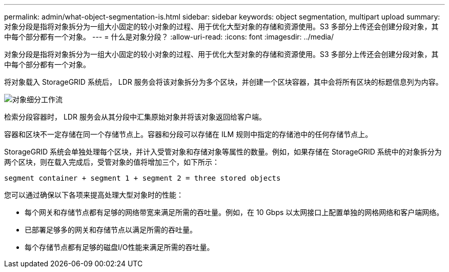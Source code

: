 ---
permalink: admin/what-object-segmentation-is.html 
sidebar: sidebar 
keywords: object segmentation, multipart upload 
summary: 对象分段是指将对象拆分为一组大小固定的较小对象的过程、用于优化大型对象的存储和资源使用。S3 多部分上传还会创建分段对象，其中每个部分都有一个对象。 
---
= 什么是对象分段？
:allow-uri-read: 
:icons: font
:imagesdir: ../media/


[role="lead"]
对象分段是指将对象拆分为一组大小固定的较小对象的过程、用于优化大型对象的存储和资源使用。S3 多部分上传还会创建分段对象，其中每个部分都有一个对象。

将对象载入 StorageGRID 系统后， LDR 服务会将该对象拆分为多个区块，并创建一个区块容器，其中会将所有区块的标题信息列为内容。

image::../media/object_segmentation_diagram.gif[对象细分工作流]

检索分段容器时， LDR 服务会从其分段中汇集原始对象并将该对象返回给客户端。

容器和区块不一定存储在同一个存储节点上。容器和分段可以存储在 ILM 规则中指定的存储池中的任何存储节点上。

StorageGRID 系统会单独处理每个区块，并计入受管对象和存储对象等属性的数量。例如，如果存储在 StorageGRID 系统中的对象拆分为两个区块，则在载入完成后，受管对象的值将增加三个，如下所示：

`segment container + segment 1 + segment 2 = three stored objects`

您可以通过确保以下各项来提高处理大型对象时的性能：

* 每个网关和存储节点都有足够的网络带宽来满足所需的吞吐量。例如，在 10 Gbps 以太网接口上配置单独的网格网络和客户端网络。
* 已部署足够多的网关和存储节点以满足所需的吞吐量。
* 每个存储节点都有足够的磁盘I/O性能来满足所需的吞吐量。


